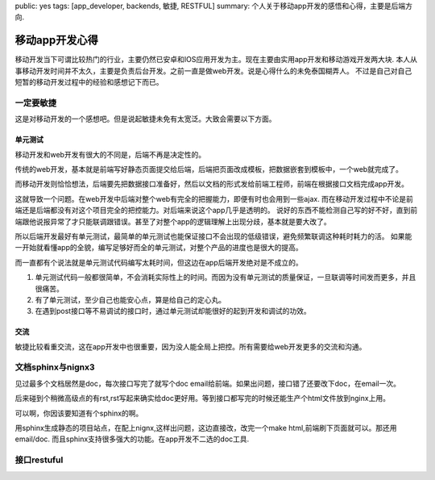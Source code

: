 public: yes
tags: [app_developer, backends, 敏捷, RESTFUL]
summary: 个人关于移动app开发的感悟和心得，主要是后端方向.

移动app开发心得
===============

移动开发当下可谓比较热门的行业，主要仍然已安卓和IOS应用开发为主。现在主要由实用app开发和移动游戏开发两大块.
本人从事移动开发时间并不太久，主要是负责后台开发。之前一直是做web开发。说是心得什么的未免泰国糊弄人。
不过是自己对自己短暂的移动开发过程中的经验和感想记下而已。

一定要敏捷
----------

这是对移动开发的一个感想吧。但是说起敏捷未免有太宽泛。大致会需要以下方面。

单元测试
~~~~~~~~

移动开发和web开发有很大的不同是，后端不再是决定性的。

传统的web开发，基本就是前端写好静态页面提交给后端，后端把页面改成模板，把数据嵌套到模板中，一个web就完成了。

而移动开发则恰恰想法，后端要先把数据接口准备好，然后以文档的形式发给前端工程师，前端在根据接口文档完成app开发。

这就导致一个问题。在web开发中后端对整个web有完全的把握能力，即便有时也会用到一些ajax.
而在移动开发过程中不论是前端还是后端都没有对这个项目完全的把控能力。对后端来说这个app几乎是透明的。
说好的东西不能检测自己写的好不好，直到前端跟他说报异常了才只能联调跟错误。甚至了对整个app的逻辑理解上出现分歧，基本就是要大改了。

所以后端开发最好有单元测试，最简单的单元测试也能保证接口不会出现的低级错误，避免频繁联调这种耗时耗力的活。
如果能一开始就看懂app的全貌，编写足够好而全的单元测试，对整个产品的进度也是很大的提高。

而一直都有个说法就是单元测试代码编写太耗时间，但这边在app后端开发绝对是不成立的。

1) 单元测试代码一般都很简单，不会消耗实际性上的时间。而因为没有单元测试的质量保证，一旦联调等时间发而更多，并且很痛苦。
2) 有了单元测试，至少自己也能安心点，算是给自己的定心丸。
3) 在遇到post接口等不易调试的接口时，通过单元测试却能很好的起到开发和调试的功效。

交流
~~~~

敏捷比较看重交流，这在app开发中也很重要，因为没人能全局上把控。所有需要给web开发更多的交流和沟通。

文档sphinx与nignx3
------------------


见过最多个文档居然是doc，每次接口写完了就写个doc email给前端。如果出问题，接口错了还要改下doc，在email一次。

后来碰到个稍微高级点的有rst,rst写起来确实给doc更好用。等到接口都写完的时候还能生产个html文件放到nginx上用。

可以啊，你因该要知道有个sphinx的啊。

用sphinx生成静态的项目站点，在配上nignx,这样出问题，这边直接改，改完一个make html,前端刷下页面就可以。那还用email/doc.
而且sphinx支持很多强大的功能。在app开发不二选的doc工具.

接口restuful
------------


